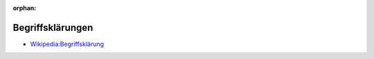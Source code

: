 ﻿:orphan:

.. index:: Begriffsklärung
.. _glossary:

=================
Begriffsklärungen
=================

* `Wikipedia:Begriffsklärung <https://de.wikipedia.org/wiki/Wikipedia:Begriffsklärung>`__

.. glossary::

   Graphendatenbank
        Eine Graphdatenbank (oder graphenorientierte Datenbank) ist eine Datenbank,
        die Graphen benutzt, um stark vernetzte Informationen darzustellen und abzuspeichern.

        `Wkipedia:Graphendatenbank <https://de.wikipedia.org/wiki/Graphdatenbank>`__

